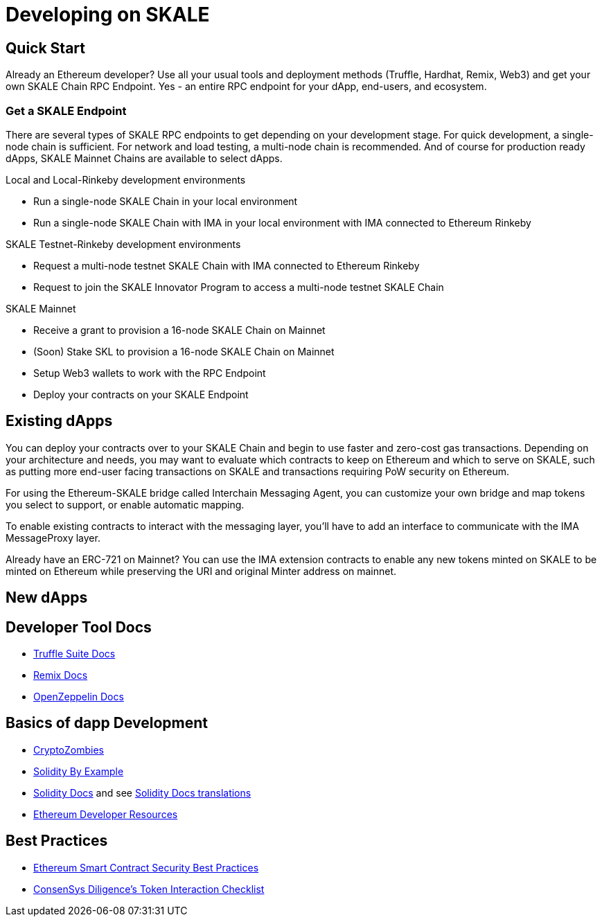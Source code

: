 = Developing on SKALE

== Quick Start

Already an Ethereum developer? Use all your usual tools and deployment methods (Truffle, Hardhat, Remix, Web3) and get your own SKALE Chain RPC Endpoint. Yes - an entire RPC endpoint for your dApp, end-users, and ecosystem.

=== Get a SKALE Endpoint

There are several types of SKALE RPC endpoints to get depending on your development stage. For quick development, a single-node chain is sufficient. For network and load testing, a multi-node chain is recommended. And of course for production ready dApps, SKALE Mainnet Chains are available to select dApps.

.Local and Local-Rinkeby development environments
* Run a single-node SKALE Chain in your local environment
* Run a single-node SKALE Chain with IMA in your local environment with IMA connected to Ethereum Rinkeby

.SKALE Testnet-Rinkeby development environments
* Request a multi-node testnet SKALE Chain with IMA connected to Ethereum Rinkeby
* Request to join the SKALE Innovator Program to access a multi-node testnet SKALE Chain

.SKALE Mainnet
* Receive a grant to provision a 16-node SKALE Chain on Mainnet
* (Soon) Stake SKL to provision a 16-node SKALE Chain on Mainnet

* Setup Web3 wallets to work with the RPC Endpoint

* Deploy your contracts on your SKALE Endpoint

== Existing dApps

You can deploy your contracts over to your SKALE Chain and begin to use faster and zero-cost gas transactions. Depending on your architecture and needs, you may want to evaluate which contracts to keep on Ethereum and which to serve on SKALE, such as putting more end-user facing transactions on SKALE and transactions requiring PoW security on Ethereum.

For using the Ethereum-SKALE bridge called Interchain Messaging Agent, you can customize your own bridge and map tokens you select to support, or enable automatic mapping.

To enable existing contracts to interact with the messaging layer, you'll have to add an interface to communicate with the IMA MessageProxy layer. 

Already have an ERC-721 on Mainnet? You can use the IMA extension contracts to enable any new tokens minted on SKALE to be minted on Ethereum while preserving the URI and original Minter address on mainnet. 

== New dApps

== Developer Tool Docs

* https://www.trufflesuite.com/docs[Truffle Suite Docs]
* https://remix-ide.readthedocs.io/en/latest/#[Remix Docs]
* https://docs.openzeppelin.com/[OpenZeppelin Docs]


== Basics of dapp Development

* https://cryptozombies.io/[CryptoZombies]
* https://solidity-by-example.org[Solidity By Example]
* https://docs.soliditylang.org/[Solidity Docs] and see https://docs.soliditylang.org/en/v0.8.6/#translations[Solidity Docs translations]
* https://ethereum.org/en/developers/[Ethereum Developer Resources]

== Best Practices

* https://consensys.github.io/smart-contract-best-practices/[Ethereum Smart Contract Security Best Practices]
* https://consensys.net/diligence/blog/2020/11/token-interaction-checklist/[ConsenSys Diligence's Token Interaction Checklist]